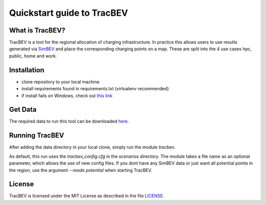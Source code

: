 Quickstart guide to TracBEV
===========================

What is TracBEV?
----------------

TracBEV is a tool for the regional allocation of charging infrastructure. In practice this allows users to use results generated via `SimBEV <https://github.com/rl-institut/simbev>`_ and place the corresponding charging points on a map. These are split into the 4 use cases hpc, public, home and work.

Installation
------------

- clone repository to your local machine
- install requirements found in requirements.txt (virtualenv recommended)
- if install fails on Windows, check out `this link <https://stackoverflow.com/questions/50876702/cant-install-fiona-on-windows>`_

Get Data
--------

The required data to run this tool can be downloaded `here <https://zenodo.org/record/6466480#.YmE9xtPP1hE>`_.

Running TracBEV
---------------

After adding the data directory in your local clone, simply run the module `tracbev`.

As default, this run uses the `tracbev_config.cfg` in the `scenarios` directory.
The module takes a file name as an optional parameter, which allows the use of new config files.
If you dont have any SimBEV data or just want all potential points in the region, use the argument `--mode potential` when starting TracBEV.

License
-------

TracBEV is licensed under the MIT License as described in the file `LICENSE <https://github.com/rl-institut/tracbev/blob/dev/LICENSE>`_.
